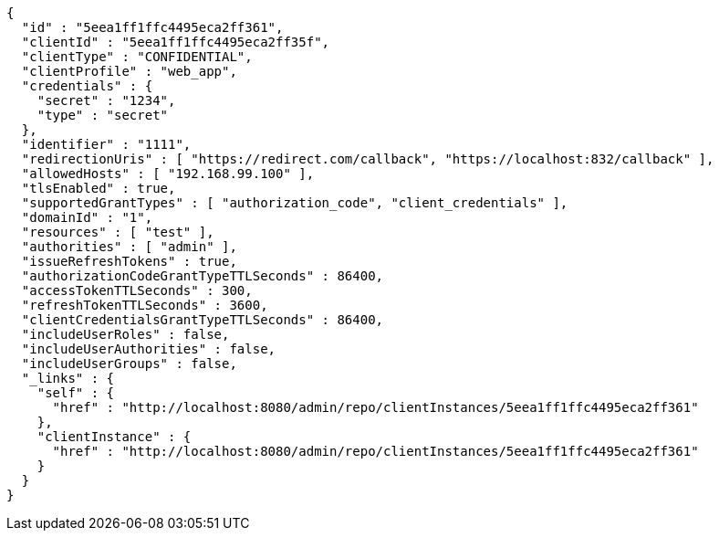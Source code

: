 [source,options="nowrap"]
----
{
  "id" : "5eea1ff1ffc4495eca2ff361",
  "clientId" : "5eea1ff1ffc4495eca2ff35f",
  "clientType" : "CONFIDENTIAL",
  "clientProfile" : "web_app",
  "credentials" : {
    "secret" : "1234",
    "type" : "secret"
  },
  "identifier" : "1111",
  "redirectionUris" : [ "https://redirect.com/callback", "https://localhost:832/callback" ],
  "allowedHosts" : [ "192.168.99.100" ],
  "tlsEnabled" : true,
  "supportedGrantTypes" : [ "authorization_code", "client_credentials" ],
  "domainId" : "1",
  "resources" : [ "test" ],
  "authorities" : [ "admin" ],
  "issueRefreshTokens" : true,
  "authorizationCodeGrantTypeTTLSeconds" : 86400,
  "accessTokenTTLSeconds" : 300,
  "refreshTokenTTLSeconds" : 3600,
  "clientCredentialsGrantTypeTTLSeconds" : 86400,
  "includeUserRoles" : false,
  "includeUserAuthorities" : false,
  "includeUserGroups" : false,
  "_links" : {
    "self" : {
      "href" : "http://localhost:8080/admin/repo/clientInstances/5eea1ff1ffc4495eca2ff361"
    },
    "clientInstance" : {
      "href" : "http://localhost:8080/admin/repo/clientInstances/5eea1ff1ffc4495eca2ff361"
    }
  }
}
----